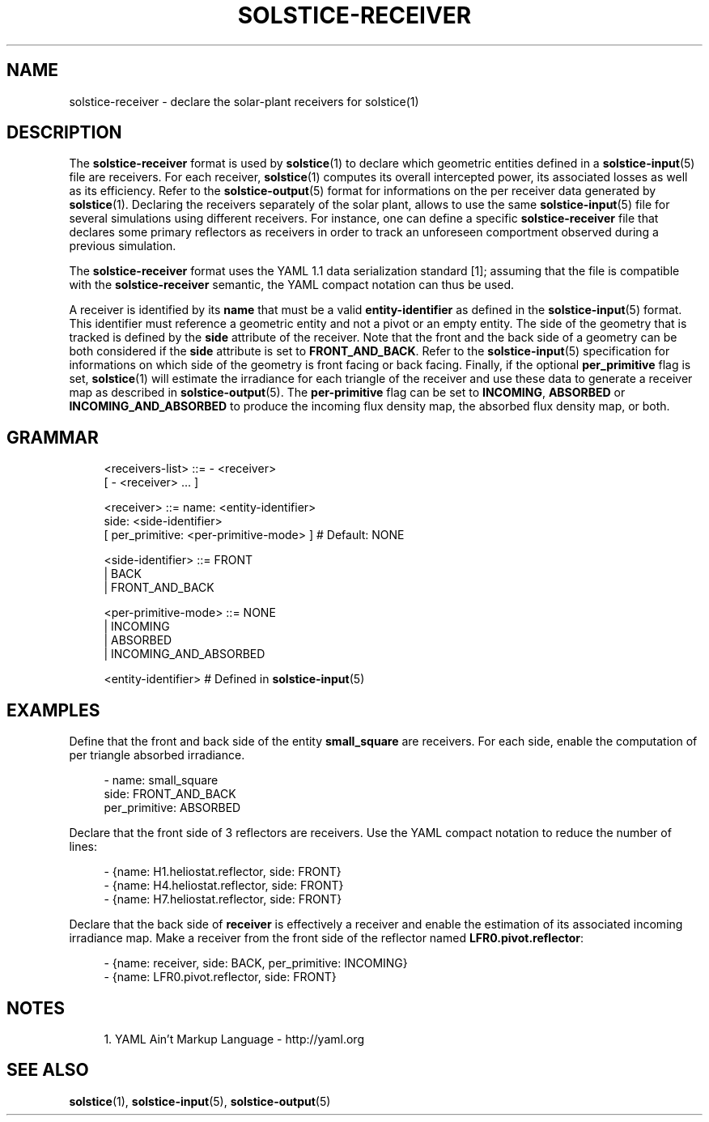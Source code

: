'\" t
.\"     Title: solstice-receiver
.\"    Author: [FIXME: author] [see http://docbook.sf.net/el/author]
.\" Generator: DocBook XSL Stylesheets v1.78.1 <http://docbook.sf.net/>
.\"      Date: 06/04/2019
.\"    Manual: \ \&
.\"    Source: \ \&
.\"  Language: English
.\"
.TH "SOLSTICE\-RECEIVER" "5" "06/04/2019" "\ \&" "\ \&"
.\" -----------------------------------------------------------------
.\" * Define some portability stuff
.\" -----------------------------------------------------------------
.\" ~~~~~~~~~~~~~~~~~~~~~~~~~~~~~~~~~~~~~~~~~~~~~~~~~~~~~~~~~~~~~~~~~
.\" http://bugs.debian.org/507673
.\" http://lists.gnu.org/archive/html/groff/2009-02/msg00013.html
.\" ~~~~~~~~~~~~~~~~~~~~~~~~~~~~~~~~~~~~~~~~~~~~~~~~~~~~~~~~~~~~~~~~~
.ie \n(.g .ds Aq \(aq
.el       .ds Aq '
.\" -----------------------------------------------------------------
.\" * set default formatting
.\" -----------------------------------------------------------------
.\" disable hyphenation
.nh
.\" disable justification (adjust text to left margin only)
.ad l
.\" -----------------------------------------------------------------
.\" * MAIN CONTENT STARTS HERE *
.\" -----------------------------------------------------------------
.SH "NAME"
solstice-receiver \- declare the solar\-plant receivers for solstice(1)
.SH "DESCRIPTION"
.sp
The \fBsolstice\-receiver\fR format is used by \fBsolstice\fR(1) to declare which geometric entities defined in a \fBsolstice\-input\fR(5) file are receivers\&. For each receiver, \fBsolstice\fR(1) computes its overall intercepted power, its associated losses as well as its efficiency\&. Refer to the \fBsolstice\-output\fR(5) format for informations on the per receiver data generated by \fBsolstice\fR(1)\&. Declaring the receivers separately of the solar plant, allows to use the same \fBsolstice\-input\fR(5) file for several simulations using different receivers\&. For instance, one can define a specific \fBsolstice\-receiver\fR file that declares some primary reflectors as receivers in order to track an unforeseen comportment observed during a previous simulation\&.
.sp
The \fBsolstice\-receiver\fR format uses the YAML 1\&.1 data serialization standard [1]; assuming that the file is compatible with the \fBsolstice\-receiver\fR semantic, the YAML compact notation can thus be used\&.
.sp
A receiver is identified by its \fBname\fR that must be a valid \fBentity\-identifier\fR as defined in the \fBsolstice\-input\fR(5) format\&. This identifier must reference a geometric entity and not a pivot or an empty entity\&. The side of the geometry that is tracked is defined by the \fBside\fR attribute of the receiver\&. Note that the front and the back side of a geometry can be both considered if the \fBside\fR attribute is set to \fBFRONT_AND_BACK\fR\&. Refer to the \fBsolstice\-input\fR(5) specification for informations on which side of the geometry is front facing or back facing\&. Finally, if the optional \fBper_primitive\fR flag is set, \fBsolstice\fR(1) will estimate the irradiance for each triangle of the receiver and use these data to generate a receiver map as described in \fBsolstice\-output\fR(5)\&. The \fBper\-primitive\fR flag can be set to \fBINCOMING\fR, \fBABSORBED\fR or \fBINCOMING_AND_ABSORBED\fR to produce the incoming flux density map, the absorbed flux density map, or both\&.
.SH "GRAMMAR"
.sp
.if n \{\
.RS 4
.\}
.nf
<receivers\-list>      ::= \- <receiver>
                        [ \- <receiver> \&... ]

<receiver>            ::= name: <entity\-identifier>
                          side: <side\-identifier>
                        [ per_primitive: <per\-primitive\-mode> ] # Default: NONE

<side\-identifier>     ::= FRONT
                        | BACK
                        | FRONT_AND_BACK

<per\-primitive\-mode>  ::= NONE
                        | INCOMING
                        | ABSORBED
                        | INCOMING_AND_ABSORBED

<entity\-identifier>   # Defined in \fBsolstice\-input\fR(5)
.fi
.if n \{\
.RE
.\}
.SH "EXAMPLES"
.sp
Define that the front and back side of the entity \fBsmall_square\fR are receivers\&. For each side, enable the computation of per triangle absorbed irradiance\&.
.sp
.if n \{\
.RS 4
.\}
.nf
\- name: small_square
  side: FRONT_AND_BACK
  per_primitive: ABSORBED
.fi
.if n \{\
.RE
.\}
.sp
Declare that the front side of 3 reflectors are receivers\&. Use the YAML compact notation to reduce the number of lines:
.sp
.if n \{\
.RS 4
.\}
.nf
\- {name: H1\&.heliostat\&.reflector, side: FRONT}
\- {name: H4\&.heliostat\&.reflector, side: FRONT}
\- {name: H7\&.heliostat\&.reflector, side: FRONT}
.fi
.if n \{\
.RE
.\}
.sp
Declare that the back side of \fBreceiver\fR is effectively a receiver and enable the estimation of its associated incoming irradiance map\&. Make a receiver from the front side of the reflector named \fBLFR0\&.pivot\&.reflector\fR:
.sp
.if n \{\
.RS 4
.\}
.nf
\- {name: receiver, side: BACK, per_primitive: INCOMING}
\- {name: LFR0\&.pivot\&.reflector, side: FRONT}
.fi
.if n \{\
.RE
.\}
.SH "NOTES"
.sp
.RS 4
.ie n \{\
\h'-04' 1.\h'+01'\c
.\}
.el \{\
.sp -1
.IP "  1." 4.2
.\}
YAML Ain\(cqt Markup Language \-
http://yaml\&.org
.RE
.SH "SEE ALSO"
.sp
\fBsolstice\fR(1), \fBsolstice\-input\fR(5), \fBsolstice\-output\fR(5)

